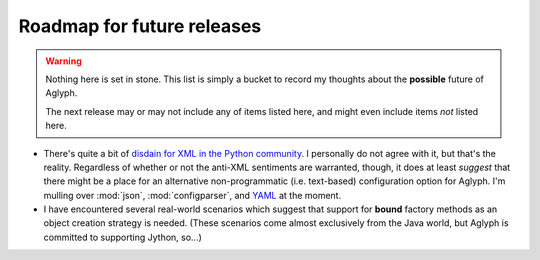 ===========================
Roadmap for future releases
===========================

.. _disdain for XML in the Python community: https://blog.startifact.com/posts/older/about-the-disdain-for-xml-among-python-programmers.html
.. _YAML: http://www.yaml.org/

.. warning::
   Nothing here is set in stone. This list is simply a bucket to record my
   thoughts about the **possible** future of Aglyph.

   The next release may or may not include any of items listed here, and
   might even include items *not* listed here.

* There's quite a bit of `disdain for XML in the Python community`_.
  I personally do not agree with it, but that's the reality. Regardless of
  whether or not the anti-XML sentiments are warranted, though, it does at
  least *suggest* that there might be a place for an alternative
  non-programmatic (i.e. text-based) configuration option for Aglyph. I'm
  mulling over :mod:`json`, :mod:`configparser`, and `YAML`_ at the moment.
* I have encountered several real-world scenarios which suggest that support for
  **bound** factory methods as an object creation strategy is needed. (These
  scenarios come almost exclusively from the Java world, but Aglyph is committed
  to supporting Jython, so...)

